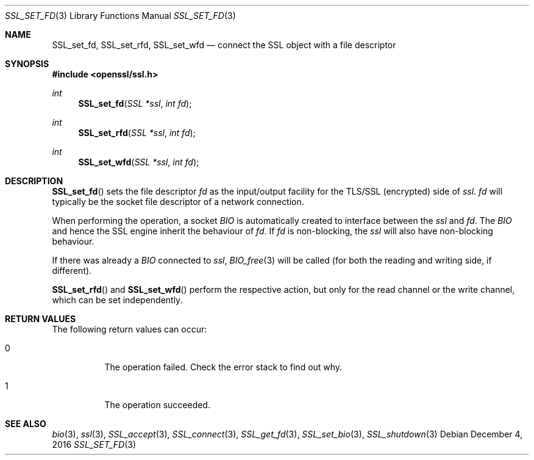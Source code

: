 .\"	$OpenBSD: SSL_set_fd.3,v 1.2 2016/12/04 12:20:54 schwarze Exp $
.\"	OpenSSL b97fdb57 Nov 11 09:33:09 2016 +0100
.\"
.\" This file was written by Lutz Jaenicke <jaenicke@openssl.org>.
.\" Copyright (c) 2000, 2013 The OpenSSL Project.  All rights reserved.
.\"
.\" Redistribution and use in source and binary forms, with or without
.\" modification, are permitted provided that the following conditions
.\" are met:
.\"
.\" 1. Redistributions of source code must retain the above copyright
.\"    notice, this list of conditions and the following disclaimer.
.\"
.\" 2. Redistributions in binary form must reproduce the above copyright
.\"    notice, this list of conditions and the following disclaimer in
.\"    the documentation and/or other materials provided with the
.\"    distribution.
.\"
.\" 3. All advertising materials mentioning features or use of this
.\"    software must display the following acknowledgment:
.\"    "This product includes software developed by the OpenSSL Project
.\"    for use in the OpenSSL Toolkit. (http://www.openssl.org/)"
.\"
.\" 4. The names "OpenSSL Toolkit" and "OpenSSL Project" must not be used to
.\"    endorse or promote products derived from this software without
.\"    prior written permission. For written permission, please contact
.\"    openssl-core@openssl.org.
.\"
.\" 5. Products derived from this software may not be called "OpenSSL"
.\"    nor may "OpenSSL" appear in their names without prior written
.\"    permission of the OpenSSL Project.
.\"
.\" 6. Redistributions of any form whatsoever must retain the following
.\"    acknowledgment:
.\"    "This product includes software developed by the OpenSSL Project
.\"    for use in the OpenSSL Toolkit (http://www.openssl.org/)"
.\"
.\" THIS SOFTWARE IS PROVIDED BY THE OpenSSL PROJECT ``AS IS'' AND ANY
.\" EXPRESSED OR IMPLIED WARRANTIES, INCLUDING, BUT NOT LIMITED TO, THE
.\" IMPLIED WARRANTIES OF MERCHANTABILITY AND FITNESS FOR A PARTICULAR
.\" PURPOSE ARE DISCLAIMED.  IN NO EVENT SHALL THE OpenSSL PROJECT OR
.\" ITS CONTRIBUTORS BE LIABLE FOR ANY DIRECT, INDIRECT, INCIDENTAL,
.\" SPECIAL, EXEMPLARY, OR CONSEQUENTIAL DAMAGES (INCLUDING, BUT
.\" NOT LIMITED TO, PROCUREMENT OF SUBSTITUTE GOODS OR SERVICES;
.\" LOSS OF USE, DATA, OR PROFITS; OR BUSINESS INTERRUPTION)
.\" HOWEVER CAUSED AND ON ANY THEORY OF LIABILITY, WHETHER IN CONTRACT,
.\" STRICT LIABILITY, OR TORT (INCLUDING NEGLIGENCE OR OTHERWISE)
.\" ARISING IN ANY WAY OUT OF THE USE OF THIS SOFTWARE, EVEN IF ADVISED
.\" OF THE POSSIBILITY OF SUCH DAMAGE.
.\"
.Dd $Mdocdate: December 4 2016 $
.Dt SSL_SET_FD 3
.Os
.Sh NAME
.Nm SSL_set_fd ,
.Nm SSL_set_rfd ,
.Nm SSL_set_wfd
.Nd connect the SSL object with a file descriptor
.Sh SYNOPSIS
.In openssl/ssl.h
.Ft int
.Fn SSL_set_fd "SSL *ssl" "int fd"
.Ft int
.Fn SSL_set_rfd "SSL *ssl" "int fd"
.Ft int
.Fn SSL_set_wfd "SSL *ssl" "int fd"
.Sh DESCRIPTION
.Fn SSL_set_fd
sets the file descriptor
.Fa fd
as the input/output facility for the TLS/SSL (encrypted) side of
.Fa ssl .
.Fa fd
will typically be the socket file descriptor of a network connection.
.Pp
When performing the operation, a socket
.Vt BIO
is automatically created to interface between the
.Fa ssl
and
.Fa fd .
The
.Vt BIO
and hence the SSL engine inherit the behaviour of
.Fa fd .
If
.Fa fd
is non-blocking, the
.Fa ssl
will also have non-blocking behaviour.
.Pp
If there was already a
.Vt BIO
connected to
.Fa ssl ,
.Xr BIO_free 3
will be called (for both the reading and writing side, if different).
.Pp
.Fn SSL_set_rfd
and
.Fn SSL_set_wfd
perform the respective action, but only for the read channel or the write
channel, which can be set independently.
.Sh RETURN VALUES
The following return values can occur:
.Bl -tag -width Ds
.It 0
The operation failed.
Check the error stack to find out why.
.It 1
The operation succeeded.
.El
.Sh SEE ALSO
.Xr bio 3 ,
.Xr ssl 3 ,
.Xr SSL_accept 3 ,
.Xr SSL_connect 3 ,
.Xr SSL_get_fd 3 ,
.Xr SSL_set_bio 3 ,
.Xr SSL_shutdown 3

